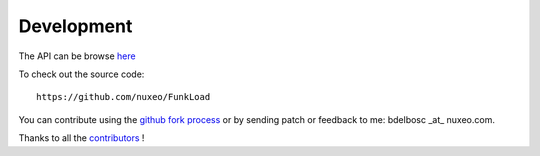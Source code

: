 Development
===========

The API can be browse `here <modindex.html>`_

To check out the source code::
 
  https://github.com/nuxeo/FunkLoad

You can contribute using the `github fork process 
<http://help.github.com/forking/>`_ or by sending patch or feedback to
me: bdelbosc _at_ nuxeo.com.

Thanks to all the contributors_ !


.. _contributors: https://github.com/nuxeo/FunkLoad/blob/master/THANKS


